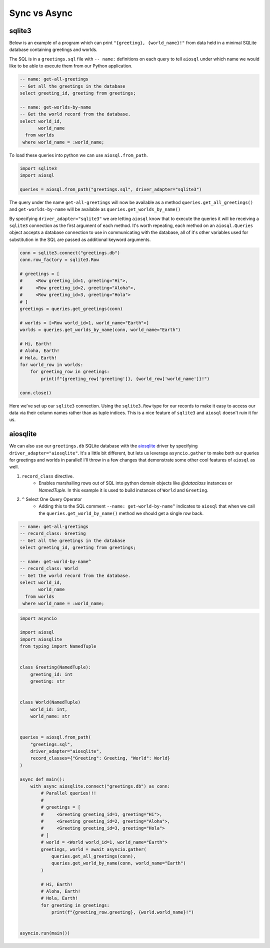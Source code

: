 #############
Sync vs Async
#############

sqlite3
=======

Below is an example of a program which can print ``"{greeting}, {world_name}!"`` from data held in a minimal SQLite
database containing greetings and worlds.

The SQL is in a ``greetings.sql`` file with ``-- name:`` definitions on each query to tell ``aiosql`` under which name
we would like to be able to execute them from our Python application.

.. code-block:: sql

    -- name: get-all-greetings
    -- Get all the greetings in the database
    select greeting_id, greeting from greetings;

    -- name: get-worlds-by-name
    -- Get the world record from the database.
    select world_id,
           world_name
      from worlds
     where world_name = :world_name;

To load these queries into python we can use ``aiosql.from_path``.

.. code-block:: python

    import sqlite3
    import aiosql

    queries = aiosql.from_path("greetings.sql", driver_adapter="sqlite3")

The query under the name ``get-all-greetings`` will now be available as a method ``queries.get_all_greetings()``
and ``get-worlds-by-name`` will be available as ``queries.get_worlds_by_name()``

By specifying ``driver_adapter="sqlite3"`` we are letting ``aiosql`` know that to execute the queries it
will be receiving a ``sqlite3`` connection as the first argument of each method.
It's worth repeating, each method on an ``aiosql.Queries`` object accepts a database connection to use in
communicating with the database, all of it's other variables used for substitution in the SQL are passed as
additional keyword arguments.

.. code-block:: python

    conn = sqlite3.connect("greetings.db")
    conn.row_factory = sqlite3.Row

    # greetings = [
    #     <Row greeting_id=1, greeting="Hi">,
    #     <Row greeting_id=2, greeting="Aloha">,
    #     <Row greeting_id=3, greeting="Hola">
    # ]
    greetings = queries.get_greetings(conn)

    # worlds = [<Row world_id=1, world_name="Earth">]
    worlds = queries.get_worlds_by_name(conn, world_name="Earth")

    # Hi, Earth!
    # Aloha, Earth!
    # Hola, Earth!
    for world_row in worlds:
        for greeting_row in greetings:
            print(f"{greeting_row['greeting']}, {world_row['world_name']}!")

    conn.close()

Here we've set up our ``sqlite3`` connection. Using the ``sqlite3.Row`` type for our records to make it easy to access our
data via their column names rather than as tuple indices. This is a nice feature of ``sqlite3`` and ``aiosql`` doesn't
ruin it for us.

aiosqlite
=========

We can also use our ``greetings.db`` SQLite database with the `aiosqlite <https://github.com/jreese/aiosqlite>`_ driver
by specifying ``driver_adapter="aiosqlite"``. It's a little bit different, but lets us leverage ``asyncio.gather`` to make
both our queries for greetings and worlds in parallel! I'll throw in a few changes that demonstrate some other
cool features of ``aiosql`` as well.

1. ``record_class`` directive.
    - Enables marshalling rows out of SQL into python domain objects like `@dataclass` instances or `NamedTuple`.
      In this example it is used to build instances of ``World`` and ``Greeting``.
2. ``^`` Select One Query Operator
    - Adding this to the SQL comment ``--name: get-world-by-name^`` indicates to ``aiosql`` that when we call the
      ``queries.get_world_by_name()`` method we should get a single row back.

.. code-block:: sql

    -- name: get-all-greetings
    -- record_class: Greeting
    -- Get all the greetings in the database
    select greeting_id, greeting from greetings;

    -- name: get-world-by-name^
    -- record_class: World
    -- Get the world record from the database.
    select world_id,
           world_name
      from worlds
     where world_name = :world_name;

.. code-block:: python

    import asyncio

    import aiosql
    import aiosqlite
    from typing import NamedTuple


    class Greeting(NamedTuple):
        greeting_id: int
        greeting: str


    class World(NamedTuple)
        world_id: int,
        world_name: str


    queries = aiosql.from_path(
        "greetings.sql",
        driver_adapter="aiosqlite",
        record_classes={"Greeting": Greeting, "World": World}
    )

    async def main():
        with async aiosqlite.connect("greetings.db") as conn:
            # Parallel queries!!!
            #
            # greetings = [
            #     <Greeting greeting_id=1, greeting="Hi">,
            #     <Greeting greeting_id=2, greeting="Aloha">,
            #     <Greeting greeting_id=3, greeting="Hola">
            # ]
            # world = <World world_id=1, world_name="Earth">
            greetings, world = await asyncio.gather(
                queries.get_all_greetings(conn),
                queries.get_world_by_name(conn, world_name="Earth")
            )

            # Hi, Earth!
            # Aloha, Earth!
            # Hola, Earth!
            for greeting in greetings:
                print(f"{greeting_row.greeting}, {world.world_name}!")


    asyncio.run(main())
